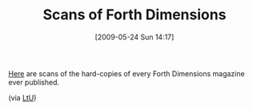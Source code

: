 #+POSTID: 3014
#+DATE: [2009-05-24 Sun 14:17]
#+OPTIONS: toc:nil num:nil todo:nil pri:nil tags:nil ^:nil TeX:nil
#+CATEGORY: Link
#+TAGS: Programming Language, forth
#+TITLE: Scans of Forth Dimensions 

[[http://www.forth.org/fd/contents.html][Here]] are scans of the hard-copies of every Forth Dimensions magazine ever published.

(via [[http://lambda-the-ultimate.org/node/3327][LtU]])



